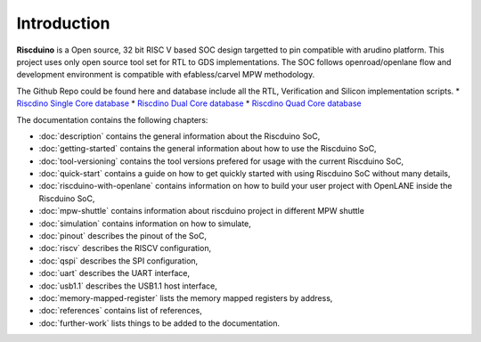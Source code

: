 .. raw:: html
   <!---
   # SPDX-FileCopyrightText: 2021 Dinesh Annayya (dinesha@opencores.org)
   #
   # Licensed under the Apache License, Version 2.0 (the "License");
   # you may not use this file except in compliance with the License.
   # You may obtain a copy of the License at
   #
   #      http://www.apache.org/licenses/LICENSE-2.0
   #
   # Unless required by applicable law or agreed to in writing, software
   # distributed under the License is distributed on an "AS IS" BASIS,
   # WITHOUT WARRANTIES OR CONDITIONS OF ANY KIND, either express or implied.
   # See the License for the specific language governing permissions and
   # limitations under the License.
   #
   # SPDX-License-Identifier: Apache-2.0
   -->

Introduction
============

**Riscduino** is a Open source, 32 bit RISC V based SOC design targetted to pin compatible with arudino platform.
This project uses only open source tool set for RTL to GDS implementations. 
The SOC follows openroad/openlane flow and development environment is compatible with efabless/carvel MPW methodology.

The Github Repo could be found here and database include all the RTL, Verification and Silicon implementation scripts.
* `Riscdino Single Core database <https://github.com/dineshannayya/riscduino/>`_
* `Riscdino Dual Core database <https://github.com/dineshannayya/riscduino_dcore/>`_
* `Riscdino Quad Core database <https://github.com/dineshannayya/riscduino_qcore/>`_

The documentation contains the following chapters:

* :doc:`description` contains the general information about the Riscduino SoC,
* :doc:`getting-started` contains the general information about how to use the Riscduino SoC,
* :doc:`tool-versioning` contains the tool versions prefered for usage with the current Riscduino SoC,
* :doc:`quick-start` contains a guide on how to get quickly started with using Riscduino SoC without many details,
* :doc:`riscduino-with-openlane` contains information on how to build your user project with OpenLANE inside the Riscduino SoC,
* :doc:`mpw-shuttle` contains information about riscduino project in different MPW shuttle
* :doc:`simulation` contains information on how to simulate,
* :doc:`pinout` describes the pinout of the SoC,
* :doc:`riscv` describes the RISCV configuration,
* :doc:`qspi` describes the SPI configuration,
* :doc:`uart` describes the UART interface,
* :doc:`usb1.1` describes the USB1.1 host interface,
* :doc:`memory-mapped-register` lists the memory mapped registers by address,
* :doc:`references` contains list of references,
* :doc:`further-work` lists things to be added to the documentation.


